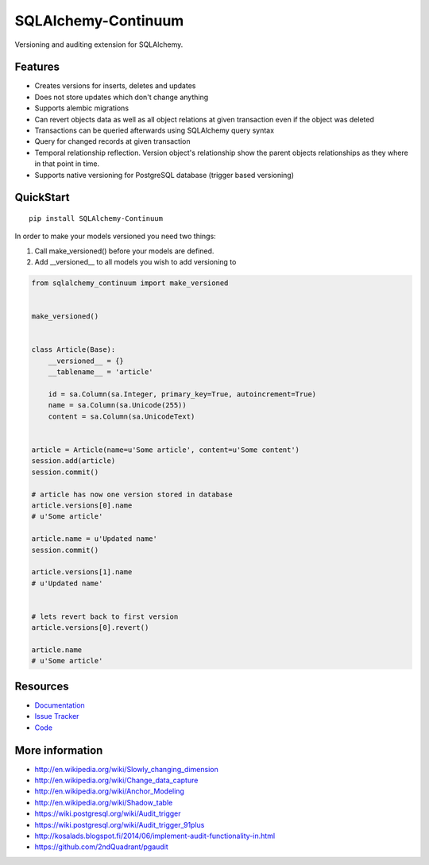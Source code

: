 SQLAlchemy-Continuum
====================

|Build Status| |Version Status| |Downloads|

Versioning and auditing extension for SQLAlchemy.


Features
--------

- Creates versions for inserts, deletes and updates
- Does not store updates which don't change anything
- Supports alembic migrations
- Can revert objects data as well as all object relations at given transaction even if the object was deleted
- Transactions can be queried afterwards using SQLAlchemy query syntax
- Query for changed records at given transaction
- Temporal relationship reflection. Version object's relationship show the parent objects relationships as they where in that point in time.
- Supports native versioning for PostgreSQL database (trigger based versioning)


QuickStart
----------

::


    pip install SQLAlchemy-Continuum



In order to make your models versioned you need two things:

1. Call make_versioned() before your models are defined.
2. Add __versioned__ to all models you wish to add versioning to


.. code-block:: python


    from sqlalchemy_continuum import make_versioned


    make_versioned()


    class Article(Base):
        __versioned__ = {}
        __tablename__ = 'article'

        id = sa.Column(sa.Integer, primary_key=True, autoincrement=True)
        name = sa.Column(sa.Unicode(255))
        content = sa.Column(sa.UnicodeText)


    article = Article(name=u'Some article', content=u'Some content')
    session.add(article)
    session.commit()

    # article has now one version stored in database
    article.versions[0].name
    # u'Some article'

    article.name = u'Updated name'
    session.commit()

    article.versions[1].name
    # u'Updated name'


    # lets revert back to first version
    article.versions[0].revert()

    article.name
    # u'Some article'


Resources
---------

- `Documentation <http://sqlalchemy-continuum.readthedocs.org/>`_
- `Issue Tracker <http://github.com/kvesteri/sqlalchemy-continuum/issues>`_
- `Code <http://github.com/kvesteri/sqlalchemy-continuum/>`_


.. image:: http://i.imgur.com/UFaRx.gif


.. |Build Status| image:: https://travis-ci.org/kvesteri/sqlalchemy-continuum.png?branch=master
   :target: https://travis-ci.org/kvesteri/sqlalchemy-continuum
.. |Version Status| image:: https://pypip.in/v/SQLAlchemy-Continuum/badge.png
   :target: https://pypi.python.org/pypi/SQLAlchemy-Continuum/
.. |Downloads| image:: https://pypip.in/d/SQLAlchemy-Continuum/badge.png
   :target: https://pypi.python.org/pypi/SQLAlchemy-Continuum/


More information
----------------

- http://en.wikipedia.org/wiki/Slowly_changing_dimension
- http://en.wikipedia.org/wiki/Change_data_capture
- http://en.wikipedia.org/wiki/Anchor_Modeling
- http://en.wikipedia.org/wiki/Shadow_table
- https://wiki.postgresql.org/wiki/Audit_trigger
- https://wiki.postgresql.org/wiki/Audit_trigger_91plus
- http://kosalads.blogspot.fi/2014/06/implement-audit-functionality-in.html
- https://github.com/2ndQuadrant/pgaudit
